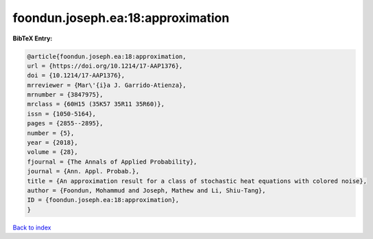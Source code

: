 foondun.joseph.ea:18:approximation
==================================

.. :cite:t:`foondun.joseph.ea:18:approximation`

.. bibliography:: ../../All.bib

**BibTeX Entry:**

.. code-block:: bibtex

   @article{foondun.joseph.ea:18:approximation,
   url = {https://doi.org/10.1214/17-AAP1376},
   doi = {10.1214/17-AAP1376},
   mrreviewer = {Mar\'{i}a J. Garrido-Atienza},
   mrnumber = {3847975},
   mrclass = {60H15 (35K57 35R11 35R60)},
   issn = {1050-5164},
   pages = {2855--2895},
   number = {5},
   year = {2018},
   volume = {28},
   fjournal = {The Annals of Applied Probability},
   journal = {Ann. Appl. Probab.},
   title = {An approximation result for a class of stochastic heat equations with colored noise},
   author = {Foondun, Mohammud and Joseph, Mathew and Li, Shiu-Tang},
   ID = {foondun.joseph.ea:18:approximation},
   }

`Back to index <../index>`_
